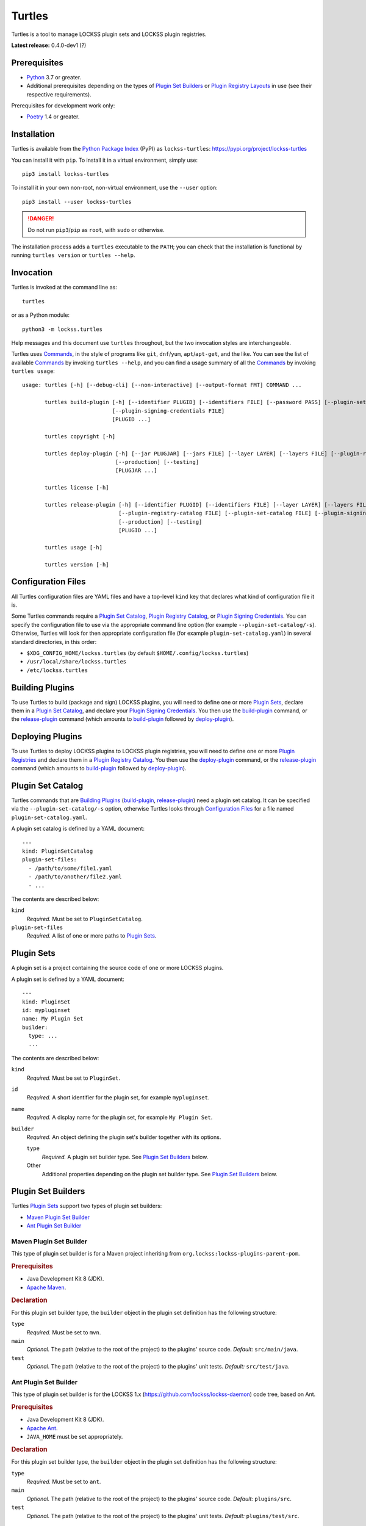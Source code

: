 =======
Turtles
=======

.. |HELP| replace:: ``--help/-h``
.. |IDENTIFIER| replace:: ``--identifier/-i``
.. |IDENTIFIERS| replace:: ``--identifiers/-I``
.. |JAR| replace:: ``--jar/-j``
.. |JARS| replace:: ``--jars/-J``
.. |LAYER| replace:: ``--layer/-l``
.. |LAYERS| replace:: ``--layers/-L``
.. |PLUGIN_REGISTRY_CATALOG| replace:: ``--plugin-registry-catalog/-r``
.. |PLUGIN_SET_CATALOG| replace:: ``--plugin-set-catalog/-s``
.. |PLUGIN_SIGNING_CREDENTIALS| replace:: ``--plugin-signing-credentials/-c``
.. |PRODUCTION| replace:: ``--production/-p``
.. |TESTING| replace:: ``--testing/-t``

Turtles is a tool to manage LOCKSS plugin sets and LOCKSS plugin registries.

**Latest release:** 0.4.0-dev1 (?)

-------------
Prerequisites
-------------

*  `Python <https://www.python.org/>`_ 3.7 or greater.

*  Additional prerequisites depending on the types of `Plugin Set Builders`_ or `Plugin Registry Layouts`_ in use (see their respective requirements).

Prerequisites for development work only:

*  `Poetry <https://python-poetry.org/>`_ 1.4 or greater.

------------
Installation
------------

Turtles is available from the `Python Package Index <https://pypi.org/>`_ (PyPI) as ``lockss-turtles``: https://pypi.org/project/lockss-turtles

You can install it with ``pip``. To install it in a virtual environment, simply use::

   pip3 install lockss-turtles

To install it in your own non-root, non-virtual environment, use the ``--user`` option::

   pip3 install --user lockss-turtles

.. danger::

   Do not run ``pip3``/``pip`` as ``root``, with ``sudo`` or otherwise.

The installation process adds a ``turtles`` executable to the ``PATH``; you can check that the installation is functional by running ``turtles version`` or ``turtles --help``.

----------
Invocation
----------

Turtles is invoked at the command line as::

   turtles

or as a Python module::

   python3 -m lockss.turtles

Help messages and this document use ``turtles`` throughout, but the two invocation styles are interchangeable.

Turtles uses `Commands`_, in the style of programs like ``git``, ``dnf``/``yum``, ``apt``/``apt-get``, and the like. You can see the list of available `Commands`_ by invoking ``turtles --help``, and you can find a usage summary of all the `Commands`_ by invoking ``turtles usage``::

    usage: turtles [-h] [--debug-cli] [--non-interactive] [--output-format FMT] COMMAND ...

           turtles build-plugin [-h] [--identifier PLUGID] [--identifiers FILE] [--password PASS] [--plugin-set-catalog FILE]
                                [--plugin-signing-credentials FILE]
                                [PLUGID ...]

           turtles copyright [-h]

           turtles deploy-plugin [-h] [--jar PLUGJAR] [--jars FILE] [--layer LAYER] [--layers FILE] [--plugin-registry-catalog FILE]
                                 [--production] [--testing]
                                 [PLUGJAR ...]

           turtles license [-h]

           turtles release-plugin [-h] [--identifier PLUGID] [--identifiers FILE] [--layer LAYER] [--layers FILE] [--password PASS]
                                  [--plugin-registry-catalog FILE] [--plugin-set-catalog FILE] [--plugin-signing-credentials FILE]
                                  [--production] [--testing]
                                  [PLUGID ...]

           turtles usage [-h]

           turtles version [-h]


-------------------
Configuration Files
-------------------

All Turtles configuration files are YAML files and have a top-level ``kind`` key that declares what kind of configuration file it is.

Some Turtles commands require a `Plugin Set Catalog`_, `Plugin Registry Catalog`_, or `Plugin Signing Credentials`_. You can specify the configuration file to use via the appropriate command line option (for example |PLUGIN_SET_CATALOG|). Otherwise, Turtles will look for then appropriate configuration file (for example ``plugin-set-catalog.yaml``) in several standard directories, in this order:

*  ``$XDG_CONFIG_HOME/lockss.turtles`` (by default ``$HOME/.config/lockss.turtles``)

*  ``/usr/local/share/lockss.turtles``

*  ``/etc/lockss.turtles``

----------------
Building Plugins
----------------

To use Turtles to build (package and sign) LOCKSS plugins, you will need to define one or more `Plugin Sets`_, declare them in a `Plugin Set Catalog`_, and declare your `Plugin Signing Credentials`_. You then use the `build-plugin`_ command, or the `release-plugin`_ command (which amounts to `build-plugin`_ followed by `deploy-plugin`_).

-----------------
Deploying Plugins
-----------------

To use Turtles to deploy LOCKSS plugins to LOCKSS plugin registries, you will need to define one or more `Plugin Registries`_ and declare them in a `Plugin Registry Catalog`_. You then use the `deploy-plugin`_ command, or the `release-plugin`_ command (which amounts to `build-plugin`_ followed by `deploy-plugin`_).

------------------
Plugin Set Catalog
------------------

Turtles commands that are `Building Plugins`_ (`build-plugin`_, `release-plugin`_) need a plugin set catalog. It can be specified via the |PLUGIN_SET_CATALOG| option, otherwise Turtles looks through `Configuration Files`_ for a file named ``plugin-set-catalog.yaml``.

A plugin set catalog is defined by a YAML document::

    ---
    kind: PluginSetCatalog
    plugin-set-files:
      - /path/to/some/file1.yaml
      - /path/to/another/file2.yaml
      - ...

The contents are described below:

``kind``
   *Required.* Must be set to ``PluginSetCatalog``.

``plugin-set-files``
   *Required.* A list of one or more paths to `Plugin Sets`_.

-----------
Plugin Sets
-----------

A plugin set is a project containing the source code of one or more LOCKSS plugins.

A plugin set is defined by a YAML document::

    ---
    kind: PluginSet
    id: mypluginset
    name: My Plugin Set
    builder:
      type: ...
      ...

The contents are described below:

``kind``
   *Required.* Must be set to ``PluginSet``.

``id``
   *Required.* A short identifier for the plugin set, for example ``mypluginset``.

``name``
   *Required.* A display name for the plugin set, for example ``My Plugin Set``.

``builder``
   *Required.* An object defining the plugin set's builder together with its options.

   ``type``
      *Required.* A plugin set builder type. See `Plugin Set Builders`_ below.

   Other
      Additional properties depending on the plugin set builder type. See `Plugin Set Builders`_ below.

-------------------
Plugin Set Builders
-------------------

Turtles `Plugin Sets`_ support two types of plugin set builders:

*  `Maven Plugin Set Builder`_

*  `Ant Plugin Set Builder`_

Maven Plugin Set Builder
========================

This type of plugin set builder is for a Maven project inheriting from ``org.lockss:lockss-plugins-parent-pom``.

.. rubric:: Prerequisites

*  Java Development Kit 8 (JDK).

*  `Apache Maven <https://maven.apache.org/>`_.

.. rubric:: Declaration

For this plugin set builder type, the ``builder`` object in the plugin set definition has the following structure:

``type``
   *Required.* Must be set to ``mvn``.

``main``
   *Optional.* The path (relative to the root of the project) to the plugins' source code. *Default:* ``src/main/java``.

``test``
   *Optional.* The path (relative to the root of the project) to the plugins' unit tests. *Default:* ``src/test/java``.

Ant Plugin Set Builder
======================

This type of plugin set builder is for the LOCKSS 1.x (https://github.com/lockss/lockss-daemon) code tree, based on Ant.

.. rubric:: Prerequisites

*  Java Development Kit 8 (JDK).

*  `Apache Ant <https://ant.apache.org/>`_.

*  ``JAVA_HOME`` must be set appropriately.

.. rubric:: Declaration

For this plugin set builder type, the ``builder`` object in the plugin set definition has the following structure:

``type``
   *Required.* Must be set to ``ant``.

``main``
   *Optional.* The path (relative to the root of the project) to the plugins' source code. *Default:* ``plugins/src``.

``test``
   *Optional.* The path (relative to the root of the project) to the plugins' unit tests. *Default:* ``plugins/test/src``.

-----------------------
Plugin Registry Catalog
-----------------------

Turtles commands that are `Deploying Plugins`_ (`deploy-plugin`_, `release-plugin`_) need a plugin registry catalog. It can be specified via the |PLUGIN_REGISTRY_CATALOG| option, otherwise Turtles looks through `Configuration Files`_ for a file named ``plugin-registry-catalog.yaml``.

A plugin set catalog is defined by a YAML document::

    ---
    kind: PluginRegistryCatalog
    plugin-registry-files:
      - /path/to/some/file1.yaml
      - /path/to/another/file2.yaml
      - ...

The contents are described below:

``kind``
   *Required.* Must be set to ``PluginRegistryCatalog``.

``plugin-registry-files``
   *Required.* A list of one or more paths to `Plugin Registries`_.

-----------------
Plugin Registries
-----------------

A plugin registry is a structure containing LOCKSS plugins packaged as signed JAR files.

Currently the only predefined structures are directory structures local to the file system, which are then typically served by a Web server.

A plugin registry is defined by a YAML document::

    ---
    kind: PluginRegistry
    id: mypluginregistry
    name: My Plugin Registry
    layout:
      type: ...
      ...
    layers:
      - id: testing
        name: My Plugin Registry (Testing)
        path: /path/to/testing
      - id: production
        name: My Plugin Registry (Production)
        path: /path/to/production
      - ...
    plugin-identifiers:
      - edu.myuniversity.plugin.publisherx.PublisherXPlugin
      - edu.myuniversity.plugin.publishery.PublisherYPlugin
      - ...
    suppressed-plugin-identifiers:
      - edu.myuniversity.plugin.old.OldPlugin
      - ...

The contents are described below:

``kind``
   *Required.* Must be set to ``PluginRegistry``.

``id``
   *Required.* A short identifier for the plugin registry, for example ``mypluginregistry``.

``name``
   *Required.* A display name for the plugin registry, for example ``My Plugin Registry``.

``layout``
   *Required.* An object defining the plugin registry's layout together with its options.

   ``type``
      *Required.* A plugin registry layout type. See `Plugin Registry Layouts`_ below.

   Other
      Additional properties depending on the plugin registry layout type. See `Plugin Registry Layouts`_ below.

``layers``
   *Required.* A list of objects describing the layers of the plugin registry. See `Plugin Registry Layers`_ below.

``plugin-identifiers``
   *Required.* Non-empty list of the plugin identifiers in this plugin registry.

``plugin-identifiers``
   *Optional.* Non-empty list of plugin identifiers that are excluded from this plugin registry.

   Turtles does not currently do anything with this information, but it can be used to record plugins that have been abandoned or retracted over the lifetime of the plugin registry.

-----------------------
Plugin Registry Layouts
-----------------------

Turtles supports two kinds of plugin registry layouts:

*  `Directory Plugin Registry Layout`_

*  `RCS Plugin Registry Layout`_

Directory Plugin Registry Layout
================================

In this type of plugin registry layout, each layer consists of a directory on the local file system where signed plugin JARs are stored, which is then typically served by a Web server. The directory for each layer is designated by the layer's ``path`` property.

.. rubric:: Prerequisites

None.

.. rubric:: Declaration

For this plugin registry layout type, the ``layout`` object in the plugin registry definition has the following structure:

``type``
   *Required.* Must be set to ``directory``.

Currently, this layout type does not support the ``file-naming-convention`` option of the `RCS Plugin Registry Layout`_, but this feature will be introduced in a future release.

RCS Plugin Registry Layout
==========================

In this specialization of the `Directory Plugin Registry Layout`_, each successive version of a given JAR is kept locally in RCS.

.. rubric:: Prerequisites

*  `GNU RCS <https://www.gnu.org/software/rcs/>`_.

.. rubric:: Declaration

For this plugin registry layout type, the ``layout`` object in the plugin registry definition has the following structure:

``type``
   *Required.* Must be set to ``rcs``.

``file-naming-convention``
   *Optional.* A rule for what to name each deployed JAR file. If unspecified, the behavior is that of ``identifier``. Can be one of:

   *  ``identifier``: Use the plugin identifier and add ``.jar``. For example ``edu.myuniversity.plugin.publisherx.PublisherXPlugin`` results in ``edu.myuniversity.plugin.publisherx.PublisherXPlugin.jar``.

   *  ``abbreviated``: Use the last component of the plugin identifier and add ``.jar``. For example ``edu.myuniversity.plugin.publisherx.PublisherXPlugin`` results in ``PublisherXPlugin.jar``.

----------------------
Plugin Registry Layers
----------------------

A plugin registry consists of one or more layers.

Some plugin registries only one layer, in which case the LOCKSS boxes in a network using the plugin registry will get what is released to it. Some plugin registries may have two or more layers, with the additional layers used for plugin development or content processing quality assurance.

Layers are sequential in nature; a new version of a plugin is released to the lowest layer first, then to the next layer (after some process), and so on until the highest layer. This sequencing is reflected in the ordering of the ``layers`` list in the plugin registry definition.

Although the identifiers (see ``id`` below) and display names (see ``name`` below) of plugin registry layers are arbitrary, the highest layer is commonly referred to as the *production* layer, and when there are exactly two layers, the lower layer is commonly referred to as the *testing* layer. Turtles reflects this common idiom with built-in |PRODUCTION| and |TESTING| options that are shorthand for ``--layer=production`` and ``--layer=testing`` respectively.

It is possible for multiple plugin registries to have a layer ``path`` in common. An example would be a team working on several plugin registries for different purposes, having distinct (public) production layer paths, but sharing a single (internal) testing layer path, if they are the only audience for it.

A plugin registry layer is defined as one of the objects in the plugin registry definition's ``layers`` list. Each layer object has the following structure:

``id``
   *Required.* A short identifier for the plugin registry layer, for example ``testing``.

``name``
   *Required.* A display name for the plugin registry layer, for example ``My Plugin Registry (Testing)``.

``path``
   *Required.* The local path to the root of the plugin registry layer, for example ``/path/to/testing``.

--------------------------
Plugin Signing Credentials
--------------------------

Turtles commands that are `Building Plugins`_ (`build-plugin`_, `release-plugin`_) need a reference to plugin signing credentials. They can be specified via the |PLUGIN_SIGNING_CREDENTIALS| option, otherwise Turtles looks through `Configuration Files`_ for a file named ``plugin-signing-credentials.yaml``.

Plugin signing credentials are defined by a YAML document::

    ---
    kind: PluginSigningCredentials
    plugin-signing-keystore: /path/to/myalias.keystore
    plugin-signing-alias: myalias

The contents are described below:

``kind``
   *Required.* Must be set to ``PluginSigningCredentials``.

``plugin-signing-keystore``
   *Required.* Path to the plugin signing key (keystore).

``plugin-signing-alias``
   *Required.* The alias to use, which must be that of the plugin signing key (keystore) and also found in the LOCKSS network's shared keystore.

--------
Commands
--------

The available commands are:

*  `build-plugin`_ (bp):   build (package and sign) plugins
*  `copyright`_:           show copyright and exit
*  `deploy-plugin`_ (dp):  deploy plugins
*  `license`_:             show license and exit
*  `release-plugin`_ (rp): release (build and deploy) plugins
*  `usage`_:               show detailed usage and exit
*  `version`_:             show version and exit

Top-Level Command
=================

The top-level executable alone does not perform any action or default to a given command. It does define a few options, which you can see by invoking Turtles with the |HELP| option::

    usage: turtles [-h] [--debug-cli] [--non-interactive] [--output-format FMT]
                   COMMAND ...
    
    options:
      -h, --help            show this help message and exit
      --debug-cli           print the result of parsing command line arguments
      --non-interactive, -n
                            disallow interactive prompts (default: allow)
      --output-format FMT   set tabular output format to FMT (default: simple;
                            choices: asciidoc, double_grid, double_outline,
                            fancy_grid, fancy_outline, github, grid, heavy_grid,
                            heavy_outline, html, jira, latex, latex_booktabs,
                            latex_longtable, latex_raw, mediawiki, mixed_grid,
                            mixed_outline, moinmoin, orgtbl, outline, pipe, plain,
                            presto, pretty, psql, rounded_grid, rounded_outline,
                            rst, simple, simple_grid, simple_outline, textile,
                            tsv, unsafehtml, youtrack)

Turtles' tabular output is performed by the `tabulate <https://pypi.org/project/tabulate>`_ library through the ``--output-format`` option. See its PyPI page for a visual reference of the various output formats available. The **default** is ``simple``.

.. _build-plugin:

``build-plugin`` (``bp``)
=========================

The ``build-plugin`` command is used for `Building Plugins`_. It has its own |HELP| option::

    usage: turtles build-plugin [-h] [--identifier PLUGID] [--identifiers FILE]
                                [--password PASS] [--plugin-set-catalog FILE]
                                [--plugin-signing-credentials FILE]
                                [PLUGID ...]
    
    Build (package and sign) plugins
    
    positional arguments:
      PLUGID                plugin identifier to build
    
    options:
      -h, --help            show this help message and exit
      --identifier PLUGID, -i PLUGID
                            add PLUGID to the list of plugin identifiers to build
      --identifiers FILE, -I FILE
                            add the plugin identifiers in FILE to the list of
                            plugin identifiers to build
      --password PASS       set the plugin signing password
      --plugin-set-catalog FILE, -s FILE
                            load plugin set catalog from FILE (default:
                            $HOME/.config/lockss.turtles/plugin-set-
                            catalog.yaml or
                            /usr/local/share/lockss.turtles/plugin-set-
                            catalog.yaml or /etc/lockss.turtles/plugin-set-
                            catalog.yaml)
      --plugin-signing-credentials FILE, -c FILE
                            load plugin signing credentials from FILE (default:
                            $HOME/.config/lockss.turtles/plugin-signing-
                            credentials.yaml or
                            /usr/local/share/lockss.turtles/plugin-signing-
                            credentials.yaml or /etc/lockss.turtles/plugin-
                            signing-credentials.yaml)

The command needs:

*  `Plugin Signing Credentials`_, either via the |PLUGIN_SIGNING_CREDENTIALS| option or from the `Configuration Files`_.

*  A `Plugin Set Catalog`_, either via the |PLUGIN_SET_CATALOG| option or from the `Configuration Files`_.

*  One or more plugin identifiers. The list of plugin identifiers to process is derived from:

   *  The identifiers listed as bare arguments to the command.

   *  The identifiers listed as |IDENTIFIER| options.

   *  The identifiers found in the files listed as |IDENTIFIERS| options.

Examples::

    # Help message
    turtles build-plugin --help
    # Abbreviation
    turtles bp -h
    
    # List of plugin identifiers
    turtles build-plugin edu.myuniversity.plugin.publisherx.PublisherXPlugin edu.myuniversity.plugin.publishery.PublisherYPlugin ...
    # Abbreviation
    turtles bp edu.myuniversity.plugin.publisherx.PublisherXPlugin edu.myuniversity.plugin.publishery.PublisherYPlugin ...
    
    # Alternative invocation
    turtles build-plugin --identifier=edu.myuniversity.plugin.publisherx.PublisherXPlugin --identifier=edu.myuniversity.plugin.publishery.PublisherYPlugin ...
    # Abbreviation
    turtles bp -i edu.myuniversity.plugin.publisherx.PublisherXPlugin -i edu.myuniversity.plugin.publishery.PublisherYPlugin ...
    
    # Alternative invocation
    # /tmp/pluginids.txt has one plugin identifier per line
    turtles build-plugin --identifiers=/tmp/pluginids.txt
    # Abbreviation
    turtles bp -I /tmp/pluginids.txt

.. _copyright:

``copyright``
=============

The ``copyright`` command displays the copyright notice for Turtles and exits.

.. _deploy-plugin:

``deploy-plugin`` (``dp``)
==========================

The ``deploy-plugin`` command is used for `Deploying Plugins`_. It has its own |HELP| option::

    usage: turtles deploy-plugin [-h] [--jar PLUGJAR] [--jars FILE]
                                 [--layer LAYER] [--layers FILE]
                                 [--plugin-registry-catalog FILE] [--production]
                                 [--testing]
                                 [PLUGJAR ...]
    
    Deploy plugins
    
    positional arguments:
      PLUGJAR               plugin JAR to deploy
    
    options:
      -h, --help            show this help message and exit
      --jar PLUGJAR, -j PLUGJAR
                            add PLUGJAR to the list of plugin JARs to deploy
      --jars FILE, -J FILE  add the plugin JARs in FILE to the list of plugin JARs
                            to deploy
      --layer LAYER, -l LAYER
                            add LAYER to the list of plugin registry layers to
                            process
      --layers FILE, -L FILE
                            add the layers in FILE to the list of plugin registry
                            layers to process
      --plugin-registry-catalog FILE, -r FILE
                            load plugin registry catalog from FILE (default:
                            $HOME/.config/lockss.turtles/plugin-registry-
                            catalog.yaml or
                            /usr/local/share/lockss.turtles/plugin-registry-
                            catalog.yaml or /etc/lockss.turtles/plugin-registry-
                            catalog.yaml)
      --production, -p      synonym for --layer=production (i.e. add 'production'
                            to the list of plugin registry layers to process)
      --testing, -t         synonym for --layer=testing (i.e. add 'testing' to the
                            list of plugin registry layers to process)

The command needs:

*  A `Plugin Registry Catalog`_, either via the |PLUGIN_REGISTRY_CATALOG| option or from the `Configuration Files`_.

*  One or more JAR paths. The list of paths to process is derived from:

   *  The paths listed as bare arguments to the command.

   *  The paths listed as |JAR| options.

   *  The paths found in the files listed as |JARS| options.

*  One or more plugin registry layer IDs. The list of layer IDs to process is derived from:

   *  The layer IDs listed as |LAYER| options.

   *  The layer IDs found in the files listed as |LAYERS| options.

   Alternatively:

   *  |TESTING| is a synonym for ``--layer=testing``.

   *  |PRODUCTION| is a synonym for ``--layer=production``.

Examples::

    # Help message
    turtles deploy-plugin --help
    # Abbreviation
    turtles dp -h

    # List of JARs
    # Deploy to 'testing' layer only
    turtles deploy-plugin --testing /path/to/edu.myuniversity.plugin.publisherx.PublisherXPlugin.jar /path/to/edu.myuniversity.plugin.publishery.PublisherYPlugin.jar ...
    # Abbreviation
    turtles dp -t /path/to/edu.myuniversity.plugin.publisherx.PublisherXPlugin.jar /path/to/edu.myuniversity.plugin.publishery.PublisherYPlugin.jar ...

    # Alternative invocation
    # Deploy to 'production' layer only
    turtles deploy-plugin --production --jar=/path/to/edu.myuniversity.plugin.publisherx.PublisherXPlugin.jar --jar=/path/to/edu.myuniversity.plugin.publishery.PublisherYPlugin.jar ...
    # Abbreviation
    turtles dp -p -j /path/to/edu.myuniversity.plugin.publisherx.PublisherXPlugin.jar -j /path/to/edu.myuniversity.plugin.publishery.PublisherYPlugin.jar ...

    # Alternative invocation
    # /tmp/pluginjars.txt has one JAR path per line
    # Deploy to both 'testing' and 'production' layers
    turtles deploy-plugin --testing --production --jars=/tmp/pluginjars.txt
    # Abbreviation
    turtles bp -tp -J /tmp/pluginids.txt

.. _license:

``license``
===========

The ``license`` command displays the license terms for Turtles and exits.

.. _release-plugin:

``release-plugin`` (``rp``)
===========================

The ``release-plugin`` command is used for `Building Plugins`_ and `Deploying Plugins`, being essentially `build-plugin`_ followed by `deploy-plugin`_. It has its own |HELP| option::

    usage: turtles release-plugin [-h] [--identifier PLUGID] [--identifiers FILE]
                                  [--layer LAYER] [--layers FILE]
                                  [--password PASS]
                                  [--plugin-registry-catalog FILE]
                                  [--plugin-set-catalog FILE]
                                  [--plugin-signing-credentials FILE]
                                  [--production] [--testing]
                                  [PLUGID ...]
    
    Release (build and deploy) plugins
    
    positional arguments:
      PLUGID                plugin identifier to build
    
    options:
      -h, --help            show this help message and exit
      --identifier PLUGID, -i PLUGID
                            add PLUGID to the list of plugin identifiers to build
      --identifiers FILE, -I FILE
                            add the plugin identifiers in FILE to the list of
                            plugin identifiers to build
      --layer LAYER, -l LAYER
                            add LAYER to the list of plugin registry layers to
                            process
      --layers FILE, -L FILE
                            add the layers in FILE to the list of plugin registry
                            layers to process
      --password PASS       set the plugin signing password
      --plugin-registry-catalog FILE, -r FILE
                            load plugin registry catalog from FILE (default:
                            $HOME/.config/lockss.turtles/plugin-registry-
                            catalog.yaml or
                            /usr/local/share/lockss.turtles/plugin-registry-
                            catalog.yaml or /etc/lockss.turtles/plugin-registry-
                            catalog.yaml)
      --plugin-set-catalog FILE, -s FILE
                            load plugin set catalog from FILE (default:
                            $HOME/.config/lockss.turtles/plugin-set-
                            catalog.yaml or
                            /usr/local/share/lockss.turtles/plugin-set-
                            catalog.yaml or /etc/lockss.turtles/plugin-set-
                            catalog.yaml)
      --plugin-signing-credentials FILE, -c FILE
                            load plugin signing credentials from FILE (default:
                            $HOME/.config/lockss.turtles/plugin-signing-
                            credentials.yaml or
                            /usr/local/share/lockss.turtles/plugin-signing-
                            credentials.yaml or /etc/lockss.turtles/plugin-
                            signing-credentials.yaml)
      --production, -p      synonym for --layer=production (i.e. add 'production'
                            to the list of plugin registry layers to process)
      --testing, -t         synonym for --layer=testing (i.e. add 'testing' to the
                            list of plugin registry layers to process)

The command needs:

*  `Plugin Signing Credentials`_, either via the |PLUGIN_SIGNING_CREDENTIALS| option or from the `Configuration Files`_.

*  A `Plugin Set Catalog`_, either via the |PLUGIN_SET_CATALOG| option or from the `Configuration Files`_.

*  One or more plugin identifiers. The list of plugin identifiers to process is derived from:

   *  The identifiers listed as bare arguments to the command.

   *  The identifiers listed as |IDENTIFIER| options.

   *  The identifiers found in the files listed as |IDENTIFIERS| options.

*  A `Plugin Registry Catalog`_, either via the |PLUGIN_REGISTRY_CATALOG| option or from the `Configuration Files`_.

*  One or more plugin registry layer IDs. The list of layer IDs to process is derived from:

   *  The layer IDs listed as |LAYER| options.

   *  The layer IDs found in the files listed as |LAYERS| options.

   Alternatively:

   *  |TESTING| is a synonym for ``--layer=testing``.

   *  |PRODUCTION| is a synonym for ``--layer=production``.

Examples::

    # Help message
    turtles release-plugin --help
    # Abbreviation
    turtles rp -h
    
    # List of plugin identifiers
    # Deploy to 'testing' layer only
    turtles release-plugin --testing edu.myuniversity.plugin.publisherx.PublisherXPlugin edu.myuniversity.plugin.publishery.PublisherYPlugin ...
    # Abbreviation
    turtles rp -t edu.myuniversity.plugin.publisherx.PublisherXPlugin edu.myuniversity.plugin.publishery.PublisherYPlugin ...
    
    # Alternative invocation
    # Deploy to 'production' layer only
    turtles release-plugin --production --identifier=edu.myuniversity.plugin.publisherx.PublisherXPlugin --identifier=edu.myuniversity.plugin.publishery.PublisherYPlugin ...
    # Abbreviation
    turtles rp -p -i edu.myuniversity.plugin.publisherx.PublisherXPlugin -i edu.myuniversity.plugin.publishery.PublisherYPlugin ...
    
    # Alternative invocation
    # /tmp/pluginids.txt has one plugin identifier per line
    # Deploy to both 'testing' and 'production' layers
    turtles release-plugin --testing --production --identifiers=/tmp/pluginids.txt
    # Abbreviation
    turtles rp -tp -I /tmp/pluginids.txt

.. _usage:

``usage``
=========

The ``version`` command displays the usage message of all the Turtles `Commands`_.

.. _version:

``version``
===========

The ``version`` command displays the version number of Turtles and exits.
